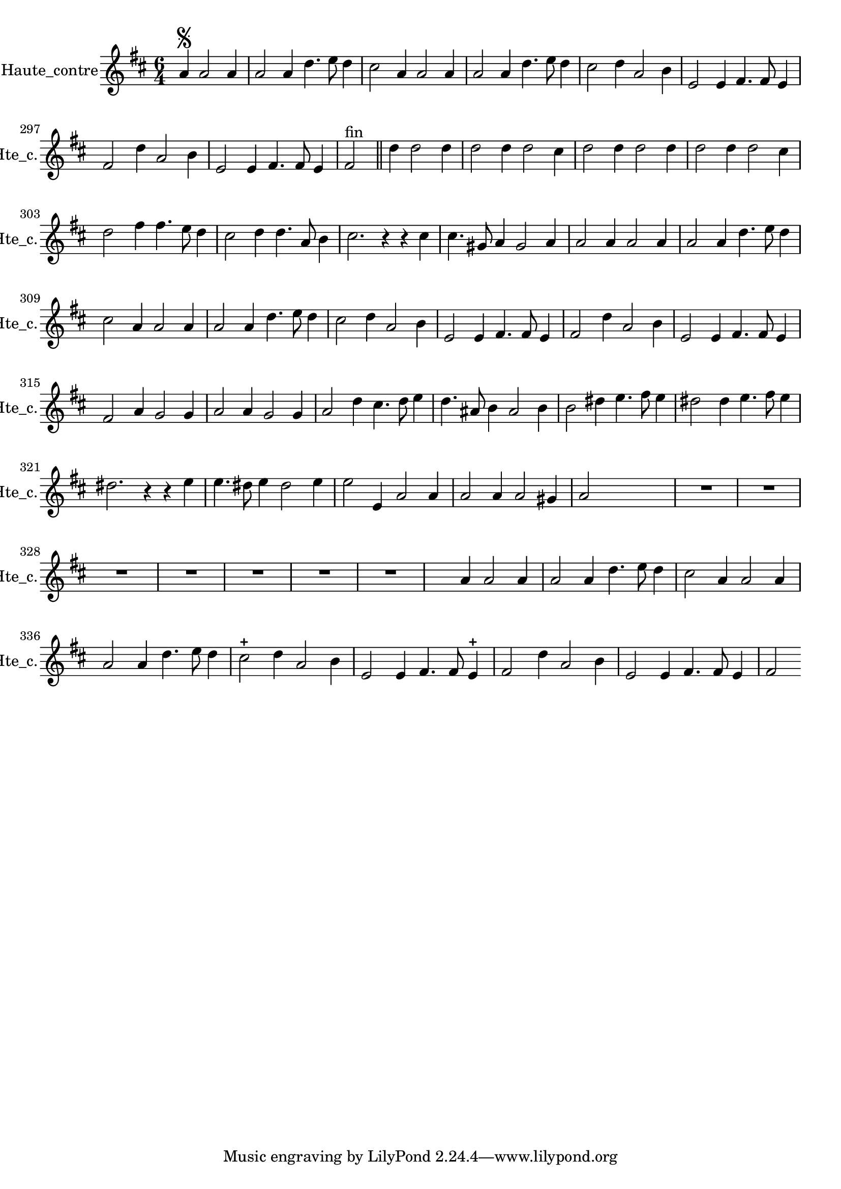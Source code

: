 \version "2.17.7"

\context Voice = "Haute_contre"


\relative c'' { 
	\set Staff.instrumentName = \markup { \column { "Haute_contre" } }
	\set Staff.midiInstrument = "violin"
	\set Staff.shortInstrumentName =#"Hte_c."
	
  		\time 6/4
  		\clef treble 
                \key d \major
                
                \set Score.currentBarNumber = #292
                \partial 1
                
       a4\segno a2 a4 |
       a2 a4 d4. e8 d4 |
       cis2 a4 a2 a4 |
       a2 a4 d4. e8 d4 |
       cis2 d4 a2 b4 |
%296
	e,2 e4 fis4. fis8 e4
	fis2 d'4 a2 b4 |
	e,2 e4 fis4. fis8 e4 |
	fis2 ^\markup "fin" \bar "||" 
	d'4%^ \markup {\fontsize #2 {"1er Couplet"}}
		d2 d4 |
		d2 d4 d2 cis4 |
		d2 d4 d2 d4 |
%302
	d2 d4 d2 cis4 |
	d2 fis4 fis4. e8 d4 |
	cis2 d4 d4. a8 b4 |
	cis2. r4 r cis4 |
	cis4. gis8 a4 gis2  a4
	a2 a4  a2 a4
%308
	a2 a4 d4. e8 d4 |
	cis2 a4 a2 a4 |
	a2 a4 d4. e8 d4 |
	cis2 d4 a2 b4 |
	e,2 e4 fis4. fis8 e4 |
	fis2 d'4 a2 b4
%314
	e,2 e4 fis4. fis8 e4 |
	fis2 a4%^ \markup {\fontsize #2 {"2e Couplet"}}
	g2 g4
	a2 a4 g2 g4 | 
	a2 d4 cis4. d8 e4 |
	d4. ais8 b4 ais2 b4 |
	b2 dis4 e4. fis8 e4
%320
	dis2 dis4 e4. fis8 e4 | 
	dis2. r4 r4 e4 |
	e4. dis8 e4 dis2 e4 |
	e2 e,4 a2 a4 | 
	a2 a4 a2   gis4 |
	a2 s s %\mark \markup   {\musicglyph #"scripts.segno"} \bar "||"           
    
	
	R1.*7
%355
	s2 a4 a2 a4 | a2 a4 d4. e8 d4 | cis2 a4 a2 a4 | a2 a4 d4. e8 d4 
%359
	cis2-+ d4 a2 b4 | e,2 e4 fis4. fis8 e4-+ | 
	fis2 d'4 a2 b4  | e,2 e4 fis4. fis8 e4 | fis2 
	
	
} 
       
              
